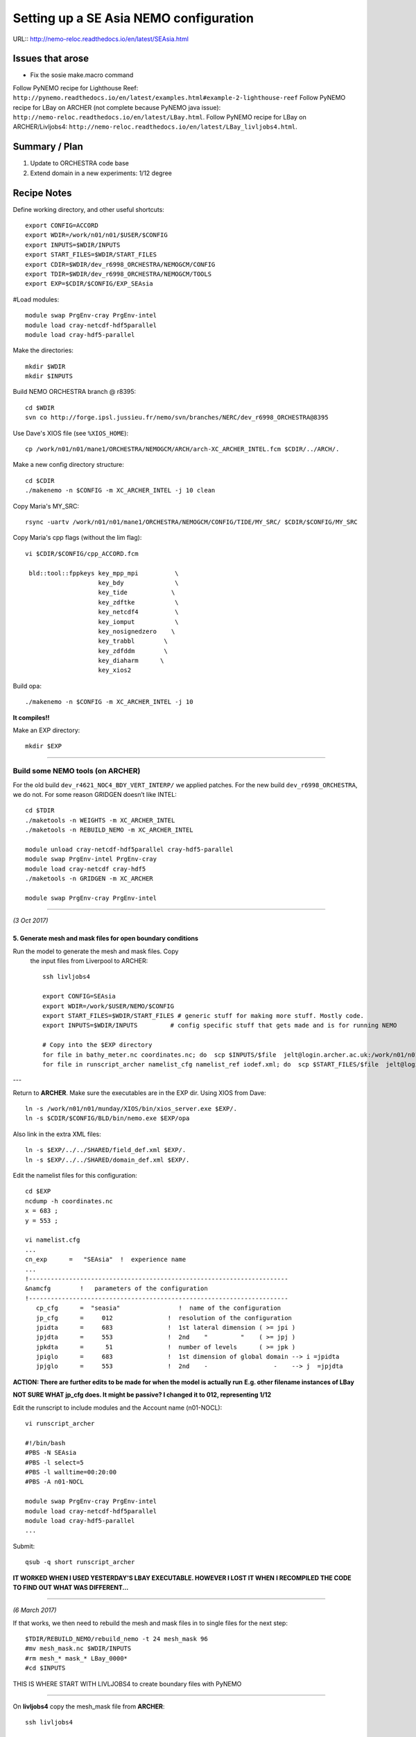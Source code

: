 =======================================
Setting up a SE Asia NEMO configuration
=======================================

URL:: http://nemo-reloc.readthedocs.io/en/latest/SEAsia.html

Issues that arose
=================

* Fix the sosie make.macro command

Follow PyNEMO recipe for Lighthouse Reef: ``http://pynemo.readthedocs.io/en/latest/examples.html#example-2-lighthouse-reef``
Follow PyNEMO recipe for LBay on ARCHER (not complete because PyNEMO java issue): ``http://nemo-reloc.readthedocs.io/en/latest/LBay.html``.
Follow PyNEMO recipe for LBay on ARCHER/Livljobs4: ``http://nemo-reloc.readthedocs.io/en/latest/LBay_livljobs4.html``.


Summary / Plan
==============

#. Update to ORCHESTRA code base

#. Extend domain in a new experiments: 1/12 degree




Recipe Notes
============

Define working directory, and other useful shortcuts::

  export CONFIG=ACCORD
  export WDIR=/work/n01/n01/$USER/$CONFIG
  export INPUTS=$WDIR/INPUTS
  export START_FILES=$WDIR/START_FILES
  export CDIR=$WDIR/dev_r6998_ORCHESTRA/NEMOGCM/CONFIG
  export TDIR=$WDIR/dev_r6998_ORCHESTRA/NEMOGCM/TOOLS
  export EXP=$CDIR/$CONFIG/EXP_SEAsia

#Load modules::

  module swap PrgEnv-cray PrgEnv-intel
  module load cray-netcdf-hdf5parallel
  module load cray-hdf5-parallel

Make the directories::

  mkdir $WDIR
  mkdir $INPUTS

Build NEMO ORCHESTRA branch @ r8395::

  cd $WDIR
  svn co http://forge.ipsl.jussieu.fr/nemo/svn/branches/NERC/dev_r6998_ORCHESTRA@8395

Use Dave's XIOS file (see ``%XIOS_HOME``)::

  cp /work/n01/n01/mane1/ORCHESTRA/NEMOGCM/ARCH/arch-XC_ARCHER_INTEL.fcm $CDIR/../ARCH/.

Make a new config directory structure::

  cd $CDIR
  ./makenemo -n $CONFIG -m XC_ARCHER_INTEL -j 10 clean

Copy Maria's MY_SRC::

  rsync -uartv /work/n01/n01/mane1/ORCHESTRA/NEMOGCM/CONFIG/TIDE/MY_SRC/ $CDIR/$CONFIG/MY_SRC

Copy Maria's cpp flags (without the lim flag)::

  vi $CDIR/$CONFIG/cpp_ACCORD.fcm

   bld::tool::fppkeys key_mpp_mpi          \
                      key_bdy              \
                      key_tide            \
                      key_zdftke           \
                      key_netcdf4          \
                      key_iomput           \
                      key_nosignedzero    \
                      key_trabbl        \
                      key_zdfddm        \
                      key_diaharm      \
                      key_xios2


Build opa::

  ./makenemo -n $CONFIG -m XC_ARCHER_INTEL -j 10

**It compiles!!**

Make an EXP directory::

  mkdir $EXP


----


Build some NEMO tools (on ARCHER)
---------------------------------

For the old build ``dev_r4621_NOC4_BDY_VERT_INTERP/`` we applied patches.
For the new build ``dev_r6998_ORCHESTRA``, we do not. For some reason GRIDGEN doesn’t like INTEL::

  cd $TDIR
  ./maketools -n WEIGHTS -m XC_ARCHER_INTEL
  ./maketools -n REBUILD_NEMO -m XC_ARCHER_INTEL

  module unload cray-netcdf-hdf5parallel cray-hdf5-parallel
  module swap PrgEnv-intel PrgEnv-cray
  module load cray-netcdf cray-hdf5
  ./maketools -n GRIDGEN -m XC_ARCHER

  module swap PrgEnv-cray PrgEnv-intel

----

*(3 Oct 2017)*


5. Generate mesh and mask files for open boundary conditions
++++++++++++++++++++++++++++++++++++++++++++++++++++++++++++

Run the model to generate the mesh and mask files. Copy
 the input files from Liverpool to ARCHER::

  ssh livljobs4

  export CONFIG=SEAsia
  export WDIR=/work/$USER/NEMO/$CONFIG
  export START_FILES=$WDIR/START_FILES # generic stuff for making more stuff. Mostly code.
  export INPUTS=$WDIR/INPUTS         # config specific stuff that gets made and is for running NEMO

  # Copy into the $EXP directory
  for file in bathy_meter.nc coordinates.nc; do  scp $INPUTS/$file  jelt@login.archer.ac.uk:/work/n01/n01/jelt/ACCORD/dev_r6998_ORCHESTRA/NEMOGCM/CONFIG/ACCORD/EXP_SEAsia/$file; done
  for file in runscript_archer namelist_cfg namelist_ref iodef.xml; do  scp $START_FILES/$file  jelt@login.archer.ac.uk:/work/n01/n01/jelt/ACCORD/dev_r6998_ORCHESTRA/NEMOGCM/CONFIG/ACCORD/EXP_SEAsia/$file; done

---

Return to **ARCHER**. Make sure the executables are in the EXP dir.
Using XIOS from Dave::

  ln -s /work/n01/n01/munday/XIOS/bin/xios_server.exe $EXP/.
  ln -s $CDIR/$CONFIG/BLD/bin/nemo.exe $EXP/opa

Also link in the extra XML files::

  ln -s $EXP/../../SHARED/field_def.xml $EXP/.
  ln -s $EXP/../../SHARED/domain_def.xml $EXP/.



Edit the namelist files for this configuration::

  cd $EXP
  ncdump -h coordinates.nc
  x = 683 ;
  y = 553 ;

  vi namelist.cfg
  ...
  cn_exp      =   "SEAsia"  !  experience name
  ...
  !-----------------------------------------------------------------------
  &namcfg        !   parameters of the configuration
  !-----------------------------------------------------------------------
     cp_cfg      =  "seasia"                !  name of the configuration
     jp_cfg      =     012               !  resolution of the configuration
     jpidta      =     683               !  1st lateral dimension ( >= jpi )
     jpjdta      =     553               !  2nd    "         "    ( >= jpj )
     jpkdta      =      51               !  number of levels      ( >= jpk )
     jpiglo      =     683               !  1st dimension of global domain --> i =jpidta
     jpjglo      =     553               !  2nd    -                  -    --> j  =jpjdta

**ACTION: There are further edits to be made for when the model is actually run**
**E.g. other filename instances of LBay**

**NOT SURE WHAT jp_cfg does. It might be passive? I changed it to 012, representing 1/12**


Edit the runscript to include modules and the Account name (n01-NOCL)::

  vi runscript_archer

  #!/bin/bash
  #PBS -N SEAsia
  #PBS -l select=5
  #PBS -l walltime=00:20:00
  #PBS -A n01-NOCL

  module swap PrgEnv-cray PrgEnv-intel
  module load cray-netcdf-hdf5parallel
  module load cray-hdf5-parallel
  ...

Submit::

  qsub -q short runscript_archer


**IT WORKED WHEN I USED YESTERDAY'S LBAY EXECUTABLE. HOWEVER I LOST IT WHEN**
**I RECOMPILED THE CODE TO FIND OUT WHAT WAS DIFFERENT...**

----

*(6 March 2017)*

If that works, we then need to rebuild the mesh and mask files in to single files for the next step::

  $TDIR/REBUILD_NEMO/rebuild_nemo -t 24 mesh_mask 96
  #mv mesh_mask.nc $WDIR/INPUTS
  #rm mesh_* mask_* LBay_0000*
  #cd $INPUTS


THIS IS WHERE START WITH LIVLJOBS4 to create boundary files with PyNEMO


----

On **livljobs4** copy the mesh_mask file from **ARCHER**::

  ssh livljobs4

  export CONFIG=SEAsia
  export WDIR=/work/$USER/NEMO/$CONFIG
  export START_FILES=$WDIR/START_FILES # generic stuff for making more stuff. Mostly code.
  export INPUTS=$WDIR/INPUTS         # config specific stuff that gets made and is for running NEMO

  # Copy from the $EXP directory
  scp jelt@login.archer.ac.uk:/work/n01/n01/jelt/ACCORD/dev_r6998_ORCHESTRA/NEMOGCM/CONFIG/ACCORD/EXP_SEAsia/mesh_mask.nc $INPUTS/mesh_mask.nc


6. Generate boundary conditions with PyNEMO: Create netcdf abstraction wrapper
++++++++++++++++++++++++++++++++++++++++++++++++++++++++++++++++++++++++++++++

In this section there are two stages.
* generate a ncml file which describes the files needed to create boundary conditions
* generate a namelist.bdy file which controls the actual boundary condition generation.

For each parent data set a new pair of (``*.ncml``, ``namelist.bdy``) are needed.
Here I attempt to use parent data from:
* AMM60 local data (doesn't yet work because of the sigma levels)
* thredds server (as in the LH_REEF example)
* NNA local data (easiest ?)

First install PyNEMO if not already done so. Full description::

  ssh -Y livljobs4
  cd /work/$USER
  export CONFIG=SEAsia
  export WDIR=/work/$USER/NEMO/$CONFIG
  module load anaconda/2.1.0  # Want python2
  conda create --name nrct_env scipy=0.16.0 numpy matplotlib=1.5.1 basemap netcdf4 libgfortran=1.0.0
  source activate nrct_env
  conda install -c https://conda.anaconda.org/conda-forge seawater=3.3.4 # Note had to add https path
  conda install -c https://conda.anaconda.org/srikanthnagella thredds_crawler
  conda install -c https://conda.anaconda.org/srikanthnagella pyjnius

Find java object by doing a which java and then following the trail
find  /usr/lib/jvm/jre-1.7.0-openjdk.x86_64/ -name libjvm.so -print
::

  export LD_LIBRARY_PATH=/usr/lib/jvm/jre-1.7.0-openjdk.x86_64/lib/amd64/server:$LD_LIBRARY_PATH
  unset SSH_ASKPASS # Didn't need this on ARCHER...
  git clone https://jpolton@bitbucket.org/jdha/nrct.git nrct  # Give jpolton@bitbucket passwd
  cd nrct/Python
  python setup.py build
  export PYTHONPATH=/login/jelt/.conda/envs/nrct_env/lib/python2.7/site-packages/:$PYTHONPATH
  python setup.py install --prefix ~/.conda/envs/nrct_env
  cd $WDIR/INPUTS


I suggest managing the namelist.bdy file after the ``ncml`` file is generated.
A fresh ``ncml`` file can be generated automatically or an existing one can be
edited.


6a. Generate ncml files: thredds_inputs_src.ncml
++++++++++++++++++++++++++++++++++++++++++++++++

**Untested**
In the pynemo_ncml_generator if using the thredds server use:
Source directory: ``http://esurgeod.noc.soton.ac.uk:8080/thredds/dodsC/PyNEMO/data``

*(16 March 2017)*
Created a thredds_inputs_src.ncml file to access ORCA12 data from the
thredds server. Note that the pynemo_ncml_generator populates this file with available
files according to the input regular expressions::

  cp $START_FILES/thredds_inputs_src.ncml $INPUTS/.
  cd $INPUTS
  vi thredds_inputs_src.ncml

  <ns0:netcdf xmlns:ns0="http://www.unidata.ucar.edu/namespaces/netcdf/ncml-2.2" title="NEMO aggregation">
  <ns0:aggregation type="union">
    <ns0:netcdf>
      <ns0:aggregation dimName="time_counter" name="temperature" type="joinExisting">
          <ns0:netcdf location="http://esurgeod.noc.soton.ac.uk:8080/thredds/dodsC/PyNEMO/data/ORCA025-N206_19791206d05T.nc" />
          <ns0:netcdf location="http://esurgeod.noc.soton.ac.uk:8080/thredds/dodsC/PyNEMO/data/ORCA025-N206_19791201d05T.nc" />
          <ns0:netcdf location="http://esurgeod.noc.soton.ac.uk:8080/thredds/dodsC/PyNEMO/data/ORCA025-N206_19791126d05T.nc" />
          <ns0:netcdf location="http://esurgeod.noc.soton.ac.uk:8080/thredds/dodsC/PyNEMO/data/ORCA025-N206_19791121d05T.nc" />
          <ns0:netcdf location="http://esurgeod.noc.soton.ac.uk:8080/thredds/dodsC/PyNEMO/data/ORCA025-N206_19791116d05T.nc" />
          <ns0:netcdf location="http://esurgeod.noc.soton.ac.uk:8080/thredds/dodsC/PyNEMO/data/ORCA025-N206_19791111d05T.nc" />
          <ns0:netcdf location="http://esurgeod.noc.soton.ac.uk:8080/thredds/dodsC/PyNEMO/data/ORCA025-N206_19791106d05T.nc" />
          <ns0:netcdf location="http://esurgeod.noc.soton.ac.uk:8080/thredds/dodsC/PyNEMO/data/ORCA025-N206_19791101d05T.nc" />
      </ns0:aggregation>
    </ns0:netcdf>
    <ns0:netcdf>
      <ns0:aggregation dimName="time_counter" name="salinity" type="joinExisting">
          <ns0:netcdf location="http://esurgeod.noc.soton.ac.uk:8080/thredds/dodsC/PyNEMO/data/ORCA025-N206_19791206d05T.nc" />
          <ns0:netcdf location="http://esurgeod.noc.soton.ac.uk:8080/thredds/dodsC/PyNEMO/data/ORCA025-N206_19791201d05T.nc" />
          <ns0:netcdf location="http://esurgeod.noc.soton.ac.uk:8080/thredds/dodsC/PyNEMO/data/ORCA025-N206_19791126d05T.nc" />
          <ns0:netcdf location="http://esurgeod.noc.soton.ac.uk:8080/thredds/dodsC/PyNEMO/data/ORCA025-N206_19791121d05T.nc" />
          <ns0:netcdf location="http://esurgeod.noc.soton.ac.uk:8080/thredds/dodsC/PyNEMO/data/ORCA025-N206_19791116d05T.nc" />
          <ns0:netcdf location="http://esurgeod.noc.soton.ac.uk:8080/thredds/dodsC/PyNEMO/data/ORCA025-N206_19791111d05T.nc" />
          <ns0:netcdf location="http://esurgeod.noc.soton.ac.uk:8080/thredds/dodsC/PyNEMO/data/ORCA025-N206_19791106d05T.nc" />
          <ns0:netcdf location="http://esurgeod.noc.soton.ac.uk:8080/thredds/dodsC/PyNEMO/data/ORCA025-N206_19791101d05T.nc" />
      </ns0:aggregation>
    </ns0:netcdf>
    <ns0:netcdf>
      <ns0:aggregation dimName="time_counter" name="zonal_velocity" type="joinExisting">
          <ns0:netcdf location="http://esurgeod.noc.soton.ac.uk:8080/thredds/dodsC/PyNEMO/data/ORCA025-N206_19791206d05U.nc" />
          <ns0:netcdf location="http://esurgeod.noc.soton.ac.uk:8080/thredds/dodsC/PyNEMO/data/ORCA025-N206_19791201d05U.nc" />
          <ns0:netcdf location="http://esurgeod.noc.soton.ac.uk:8080/thredds/dodsC/PyNEMO/data/ORCA025-N206_19791126d05U.nc" />
          <ns0:netcdf location="http://esurgeod.noc.soton.ac.uk:8080/thredds/dodsC/PyNEMO/data/ORCA025-N206_19791121d05U.nc" />
          <ns0:netcdf location="http://esurgeod.noc.soton.ac.uk:8080/thredds/dodsC/PyNEMO/data/ORCA025-N206_19791116d05U.nc" />
          <ns0:netcdf location="http://esurgeod.noc.soton.ac.uk:8080/thredds/dodsC/PyNEMO/data/ORCA025-N206_19791111d05U.nc" />
          <ns0:netcdf location="http://esurgeod.noc.soton.ac.uk:8080/thredds/dodsC/PyNEMO/data/ORCA025-N206_19791106d05U.nc" />
          <ns0:netcdf location="http://esurgeod.noc.soton.ac.uk:8080/thredds/dodsC/PyNEMO/data/ORCA025-N206_19791101d05U.nc" />
      </ns0:aggregation>
    </ns0:netcdf>
    <ns0:netcdf>
      <ns0:aggregation dimName="time_counter" name="meridian_velocity" type="joinExisting">
          <ns0:netcdf location="http://esurgeod.noc.soton.ac.uk:8080/thredds/dodsC/PyNEMO/data/ORCA025-N206_19791206d05V.nc" />
          <ns0:netcdf location="http://esurgeod.noc.soton.ac.uk:8080/thredds/dodsC/PyNEMO/data/ORCA025-N206_19791201d05V.nc" />
          <ns0:netcdf location="http://esurgeod.noc.soton.ac.uk:8080/thredds/dodsC/PyNEMO/data/ORCA025-N206_19791126d05V.nc" />
          <ns0:netcdf location="http://esurgeod.noc.soton.ac.uk:8080/thredds/dodsC/PyNEMO/data/ORCA025-N206_19791121d05V.nc" />
          <ns0:netcdf location="http://esurgeod.noc.soton.ac.uk:8080/thredds/dodsC/PyNEMO/data/ORCA025-N206_19791116d05V.nc" />
          <ns0:netcdf location="http://esurgeod.noc.soton.ac.uk:8080/thredds/dodsC/PyNEMO/data/ORCA025-N206_19791111d05V.nc" />
          <ns0:netcdf location="http://esurgeod.noc.soton.ac.uk:8080/thredds/dodsC/PyNEMO/data/ORCA025-N206_19791106d05V.nc" />
          <ns0:netcdf location="http://esurgeod.noc.soton.ac.uk:8080/thredds/dodsC/PyNEMO/data/ORCA025-N206_19791101d05V.nc" />
      </ns0:aggregation>
    </ns0:netcdf>
    <ns0:netcdf>
      <ns0:aggregation dimName="time_counter" name="sea_surface_height" type="joinExisting">
          <ns0:netcdf location="http://esurgeod.noc.soton.ac.uk:8080/thredds/dodsC/PyNEMO/data/ORCA025-N206_19791206d05T.nc" />
          <ns0:netcdf location="http://esurgeod.noc.soton.ac.uk:8080/thredds/dodsC/PyNEMO/data/ORCA025-N206_19791201d05T.nc" />
          <ns0:netcdf location="http://esurgeod.noc.soton.ac.uk:8080/thredds/dodsC/PyNEMO/data/ORCA025-N206_19791126d05T.nc" />
          <ns0:netcdf location="http://esurgeod.noc.soton.ac.uk:8080/thredds/dodsC/PyNEMO/data/ORCA025-N206_19791121d05T.nc" />
          <ns0:netcdf location="http://esurgeod.noc.soton.ac.uk:8080/thredds/dodsC/PyNEMO/data/ORCA025-N206_19791116d05T.nc" />
          <ns0:netcdf location="http://esurgeod.noc.soton.ac.uk:8080/thredds/dodsC/PyNEMO/data/ORCA025-N206_19791111d05T.nc" />
          <ns0:netcdf location="http://esurgeod.noc.soton.ac.uk:8080/thredds/dodsC/PyNEMO/data/ORCA025-N206_19791106d05T.nc" />
          <ns0:netcdf location="http://esurgeod.noc.soton.ac.uk:8080/thredds/dodsC/PyNEMO/data/ORCA025-N206_19791101d05T.nc" />
      </ns0:aggregation>
    </ns0:netcdf>
  </ns0:aggregation>
  </ns0:netcdf>



6b. Generate the namelist.bdy file for PyNEMO
+++++++++++++++++++++++++++++++++++++++++++++


Copy the PyNEMO template namelist.bdy from the START_FILES dir::

  cd $INPUTS
  cp $START_FILES/namelist.bdy $INPUTS/.

Edit namelist.bdy to for the configuration name and ``ncml`` file name. **Note
need the slash following OUTPUT**::

  vi namelist.bdy
  sn_src_dir = './thredds_inputs_src.ncml'       ! src_files/'
  sn_dst_dir = '/work/jelt/NEMO/SEAsia/INPUTS/'
  sn_fn      = 'SEAsia'                 ! prefix for output files
  ...
  cn_mask_file   = './mesh_mask.nc'                   !  name of mask file (if ln_mask_file=.TRUE.)

Now edit the pynemo namelist file. Add location of grid information. Lots of
the separate mesh and mask files are combined into the new mesh_mask.nc output.
 Note use ncml to convert to variables without *_0.

 Make sure the timestamps correspond to the input data. (Not sure this is
  important yet *3-Oct-17*)
Turn off as many things as possible to help it along.
Turned off ``ln_mask_file``. James said it was for outputting a new mask file
but it might have given me trouble.

NB I have a namelist.bdy file for each ncml configuration
* namelist.bdy_AMM60 (should use for LBay and Solent)
* namelist.bdy_thredds (Used here. Uses global 1/12 degree data)
* namelist.bdy_NNA (used for LBay)



7. Generate boundary conditions with PyNEMO: Run PyNEMO
+++++++++++++++++++++++++++++++++++++++++++++++++++++++

Using livljobs4

*(3 Oct 2017)*
::

  export CONFIG=SEAsia
  export WDIR=/work/$USER/NEMO/$CONFIG
  export INPUTS=$WDIR/INPUTS
  export START_FILES=$WDIR/START_FILES

  cp $START_FILES/namelist.bdy $INPUTS/namelist.bdy
  cp $START_FILES/thredds_inputs_src.ncml $INPUTS/thredds_inputs_src.ncml
  cp $START_FILES/inputs_dst.ncml $INPUTS/inputs_dst.ncml

.. Need to grab some INPUT files from ARCHER because I am not building them with livljobs4::

  rsync -uartv jelt@login.archer.ac.uk:/work/n01/n01/jelt/LBay/INPUTS/ $WDIR/INPUTS
  cd $WDIR/INPUTS

.. Make sure the NNA data is available::

  mkdir $WDIR/INPUTS/NNA
  scp jelt@login.archer.ac.uk:/work/n01/n01/jdha/LBay/INPUTS/NNA/mesh_hgr.nc $WDIR/INPUTS/NNA/.
  scp jelt@login.archer.ac.uk:/work/n01/n01/jdha/LBay/INPUTS/NNA/mesh_hgr.nc $WDIR/INPUTS/NNA/.
  scp jelt@login.archer.ac.uk:/work/n01/n01/jdha/LBay/INPUTS/NNA/mask.nc $WDIR/INPUTS/NNA/.
  for file in NNA_*200001*nc ; do scp jelt@login.archer.ac.uk:/work/n01/n01/jdha/LBay/INPUTS/NNA/$file $WDIR/INPUTS/NNA/. ; done

.. Make sure the destination meshes exist. These were generated by running the new config for a timestep::

  scp jelt@login.archer.ac.uk:/work/n01/n01/jelt/LBay/INPUTS/mesh_zgr.nc $WDIR/INPUTS/.
  scp jelt@login.archer.ac.uk:/work/n01/n01/jdha/LBay/INPUTS/mesh_hgr.nc $WDIR/INPUTS/.



cd $INPUTS
Edit the namelist.bdy
Sort out the dates



Generate the boundary conditions again, with PyNEMO
::

  module load anaconda/2.1.0  # Want python2
  source activate nrct_env
  export LD_LIBRARY_PATH=/usr/lib/jvm/jre-1.7.0-openjdk.x86_64/lib/amd64/server:$LD_LIBRARY_PATH

  pynemo -g -s namelist.bdy








Old notes
---------



----

*(27 Sept 2017)*

Build the new SE Asia configuration at 1/12 degree, R12
=======================================================

Generate new coordinates file
=============================

Inspect TPXO harmonic amplitudes to find a good cut off location for boundaries:

cd /work/jelt/tpxo7.2
ferret
go  plot_SEAsia_harmonics.jnl

... note::
  ! plot_SEAsia_harmonics.jnl
  ! Plot tpxo harmonics for the SE Asia region.
  ! Want to build a NEMO config without significant amphidromes on the boundary

  use h_tpxo7.2.nc

  set win 1
  set viewport ul
  shade/k=1/j=300:700/i=250:500/levels=(0,1,0.1)/title="M2" HA, lon_z, lat_z; go fland
  set viewport ur
  shade/k=2/j=300:700/i=250:500/levels=(0,1,0.1)/title="S2" HA, lon_z, lat_z; go fland
  set viewport ll
  shade/k=3/j=300:700/i=250:500/levels=(0,1,0.1)/title="N2" HA, lon_z, lat_z; go fland
  set viewport lr
  shade/k=4/j=300:700/i=250:500/levels=(0,1,0.1)/title="K2" HA, lon_z, lat_z; go fland

  set win 2
  set viewport ul
  shade/k=5/j=300:700/i=250:500/levels=(0,1,0.1)/title="K1" HA, lon_z, lat_z; go fland
  set viewport ur
  shade/k=6/j=300:700/i=250:500/levels=(0,1,0.1)/title="O1" HA, lon_z, lat_z; go fland
  set viewport ll
  shade/k=7/j=300:700/i=250:500/levels=(0,1,0.1)/title="P1" HA, lon_z, lat_z; go fland
  set viewport lr
  shade/k=8/j=300:700/i=250:500/levels=(0,1,0.1)/title="Q1" HA, lon_z, lat_z; go fland


Conclusion. Plot the proposed domain::

  $livljobs2$ scp jelt@login.archer.ac.uk:/work/n01/n01/jelt/LBay/INPUTS/coordinates_ORCA_R12.nc ~/Desktop/.

  ferret
  use coordinates_ORCA_R12.nc
  set win 1; shade/X=50:730/Y=1250:1800 E2T, nav_lon, nav_lat ; go fland
  set win 2; set viewport upper; shade/i=50:730/j=1250:1800 NAV_LAT
  set win 2; set viewport lower; shade/i=50:730/j=1250:1800 NAV_LON




---

----
